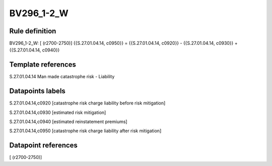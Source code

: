 ===========
BV296_1-2_W
===========

Rule definition
---------------

BV296_1-2_W: [ (r2700-2750)] {{S.27.01.04.14, c0950}} = {{S.27.01.04.14, c0920}} - {{S.27.01.04.14, c0930}} + {{S.27.01.04.14, c0940}}


Template references
-------------------

S.27.01.04.14 Man made catastrophe risk - Liability


Datapoints labels
-----------------

S.27.01.04.14,c0920 [catastrophe risk charge liability before risk mitigation]

S.27.01.04.14,c0930 [estimated risk mitigation]

S.27.01.04.14,c0940 [estimated reinstatement premiums]

S.27.01.04.14,c0950 [catastrophe risk charge liability after risk mitigation]



Datapoint references
--------------------

[ (r2700-2750)]